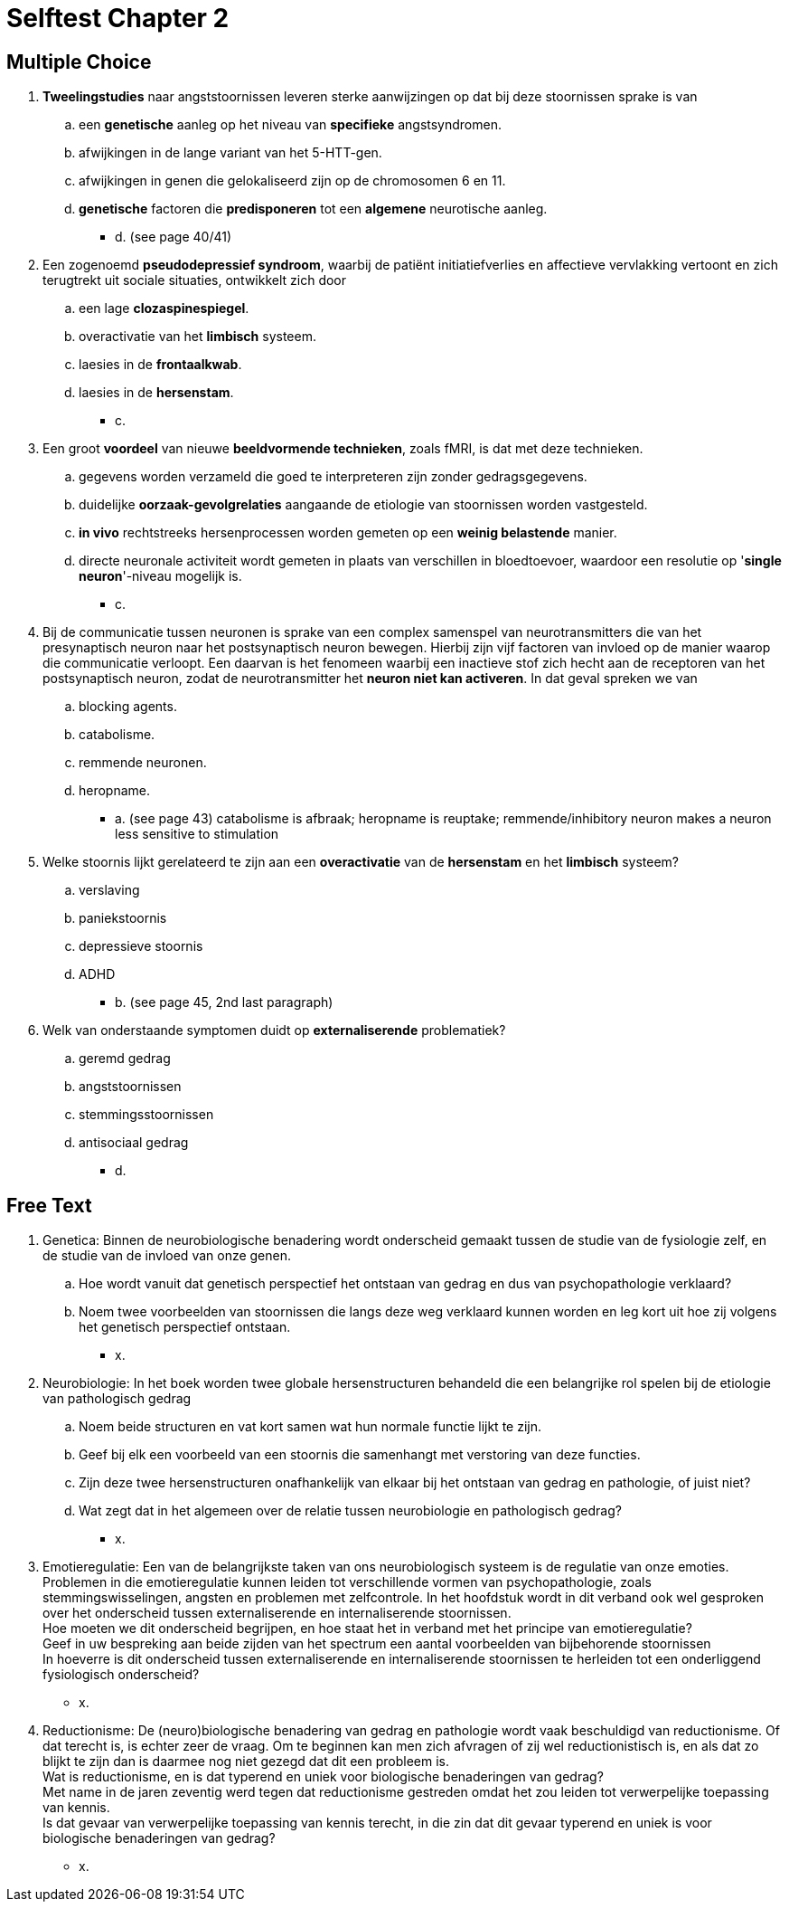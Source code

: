 = Selftest Chapter 2

== Multiple Choice

. *Tweelingstudies* naar angststoornissen leveren sterke aanwijzingen op dat bij deze stoornissen sprake is van
.. een *genetische* aanleg op het niveau van *specifieke* angstsyndromen.
.. afwijkingen in de lange variant van het 5-HTT-gen.
.. afwijkingen in genen die gelokaliseerd zijn op de chromosomen 6 en 11.
.. *genetische* factoren die *predisponeren* tot een *algemene* neurotische aanleg.
** [hiddenAnswer]#d. (see page 40/41)#

. Een zogenoemd *pseudodepressief syndroom*, waarbij de patiënt initiatiefverlies en affectieve vervlakking vertoont en zich terugtrekt uit sociale situaties, ontwikkelt zich door
.. een lage *clozaspinespiegel*.
.. overactivatie van het *limbisch* systeem.
.. laesies in de *frontaalkwab*.
.. laesies in de *hersenstam*.
** [hiddenAnswer]#c.#

. Een groot *voordeel* van nieuwe *beeldvormende technieken*, zoals fMRI, is dat met deze technieken.
.. gegevens worden verzameld die goed te interpreteren zijn zonder gedragsgegevens.
.. duidelijke *oorzaak-gevolgrelaties* aangaande de etiologie van stoornissen worden vastgesteld.
.. *in vivo* rechtstreeks hersenprocessen worden gemeten op een *weinig belastende* manier.
.. directe neuronale activiteit wordt gemeten in plaats van verschillen in bloedtoevoer, waardoor een resolutie op '*single neuron*'-niveau mogelijk is.
** [hiddenAnswer]#c.#

. Bij de communicatie tussen neuronen is sprake van een complex samenspel van neurotransmitters die van het presynaptisch neuron naar het postsynaptisch neuron bewegen. Hierbij zijn vijf factoren van invloed op de manier waarop die communicatie verloopt. Een daarvan is het fenomeen waarbij een inactieve stof zich hecht aan de receptoren van het postsynaptisch neuron, zodat de neurotransmitter het *neuron niet kan activeren*. In dat geval spreken we van
.. blocking agents.
.. catabolisme.
.. remmende neuronen.
.. heropname.
** [hiddenAnswer]#a. (see page 43) catabolisme is afbraak; heropname is reuptake; remmende/inhibitory neuron makes a neuron less sensitive to stimulation#

. Welke stoornis lijkt gerelateerd te zijn aan een *overactivatie* van de *hersenstam* en het *limbisch* systeem?
.. verslaving
.. paniekstoornis
.. depressieve stoornis
.. ADHD
** [hiddenAnswer]#b. (see page 45, 2nd last paragraph)#

. Welk van onderstaande symptomen duidt op *externaliserende* problematiek?
.. geremd gedrag
.. angststoornissen
.. stemmingsstoornissen
.. antisociaal gedrag
** [hiddenAnswer]#d.#

== Free Text

. Genetica: Binnen de neurobiologische benadering wordt onderscheid gemaakt tussen de studie van de fysiologie zelf, en de studie van de invloed van onze genen.
.. Hoe wordt vanuit dat genetisch perspectief het ontstaan van gedrag en dus van psychopathologie verklaard?
.. Noem twee voorbeelden van stoornissen die langs deze weg verklaard kunnen worden en leg kort uit hoe zij volgens het genetisch perspectief ontstaan.
** [hiddenAnswer]#x.#

. Neurobiologie: In het boek worden twee globale hersenstructuren behandeld die een belangrijke rol spelen bij de etiologie van pathologisch gedrag
.. Noem beide structuren en vat kort samen wat hun normale functie lijkt te zijn.
.. Geef bij elk een voorbeeld van een stoornis die samenhangt met verstoring van deze functies.
.. Zijn deze twee hersenstructuren onafhankelijk van elkaar bij het ontstaan van gedrag en pathologie, of juist
niet?
.. Wat zegt dat in het algemeen over de relatie tussen neurobiologie en pathologisch gedrag?
** [hiddenAnswer]#x.#

. Emotieregulatie: Een van de belangrijkste taken van ons neurobiologisch systeem is de regulatie van onze emoties. Problemen in die emotieregulatie kunnen leiden tot verschillende vormen van psychopathologie, zoals stemmingswisselingen, angsten en problemen met zelfcontrole. In het hoofdstuk wordt in dit verband ook wel gesproken over het onderscheid tussen externaliserende en internaliserende stoornissen. +
Hoe moeten we dit onderscheid begrijpen, en hoe staat het in verband met het principe van emotieregulatie? +
Geef in uw bespreking aan beide zijden van het spectrum een aantal voorbeelden van bijbehorende stoornissen +
In hoeverre is dit onderscheid tussen externaliserende en internaliserende stoornissen te herleiden tot een onderliggend fysiologisch onderscheid?
** [hiddenAnswer]#x.#

. Reductionisme: De (neuro)biologische benadering van gedrag en pathologie wordt vaak beschuldigd van reductionisme. Of dat terecht is, is echter zeer de vraag. Om te beginnen kan men zich afvragen of zij wel reductionistisch is, en als dat zo blijkt te zijn dan is daarmee nog niet gezegd dat dit een probleem is. +
Wat is reductionisme, en is dat typerend en uniek voor biologische benaderingen van gedrag? +
Met name in de jaren zeventig werd tegen dat reductionisme gestreden omdat het zou leiden tot verwerpelijke toepassing van kennis. +
Is dat gevaar van verwerpelijke toepassing van kennis terecht, in die zin dat dit gevaar typerend en uniek is voor biologische benaderingen van gedrag?
** [hiddenAnswer]#x.#
